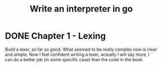 #+title: Write an interpreter in go

* DONE Chapter 1 - Lexing
Build a lexer, so far so good.
What seemed to be really complex now is clear and simple.
Now I feel confident writing a lexer, actually I will say more, I can do a better job (in some specific case) than the code in the book.
